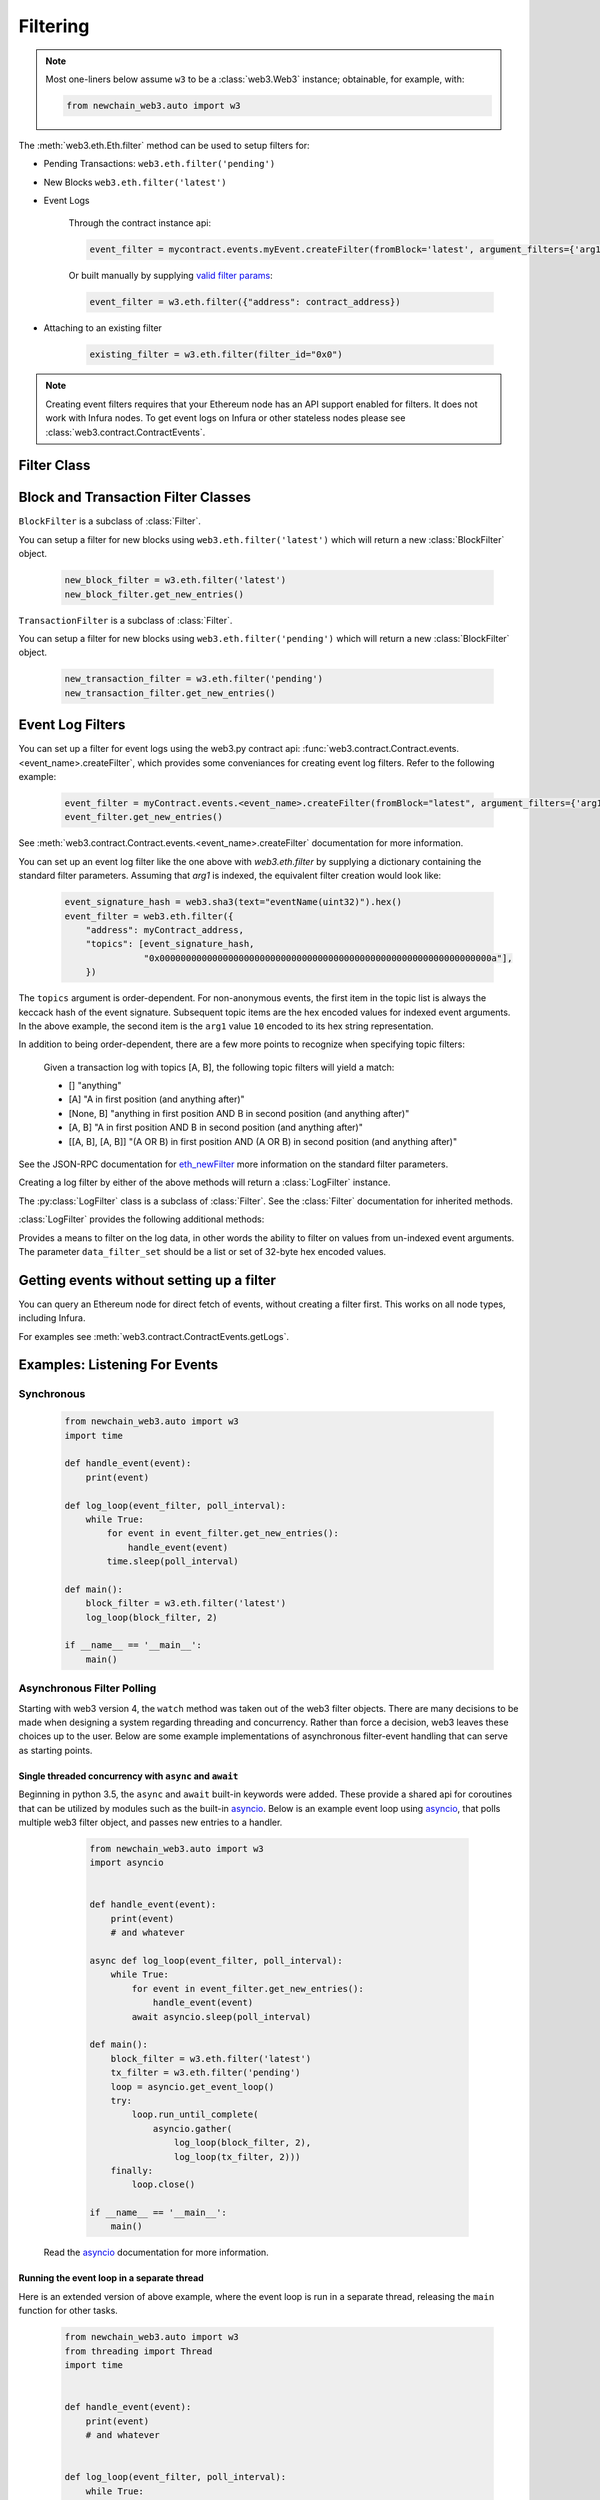 Filtering
=========


.. py:module:: web3.utils.filters

.. note ::

    Most one-liners below assume ``w3`` to be a :class:`web3.Web3` instance;
    obtainable, for example, with:

    .. code-block:: python

        from newchain_web3.auto import w3

The :meth:`web3.eth.Eth.filter` method can be used to setup filters for:

* Pending Transactions: ``web3.eth.filter('pending')``

* New Blocks ``web3.eth.filter('latest')``

* Event Logs

    Through the contract instance api:

    .. code-block:: python

        event_filter = mycontract.events.myEvent.createFilter(fromBlock='latest', argument_filters={'arg1':10})

    Or built manually by supplying `valid filter params <https://github.com/ethereum/wiki/wiki/JSON-RPC#eth_newfilter/>`_:

    .. code-block:: python

        event_filter = w3.eth.filter({"address": contract_address})

* Attaching to an existing filter

    .. code-block:: python

        existing_filter = w3.eth.filter(filter_id="0x0")

.. note ::

    Creating event filters requires that your Ethereum node has an API support enabled for filters.
    It does not work with Infura nodes. To get event logs on Infura or other
    stateless nodes please see :class:`web3.contract.ContractEvents`.


Filter Class
------------

.. py:class:: Filter(web3, filter_id)

.. py:attribute:: Filter.filter_id

    The ``filter_id`` for this filter as returned by the ``eth_newFilter`` RPC
    method when this filter was created.


.. py:method:: Filter.get_new_entries()

    Retrieve new entries for this filter.

    Logs will be retrieved using the
    :func:`web3.eth.Eth.getFilterChanges` which returns only new entries since the last
    poll.


.. py:method:: Filter.get_all_entries()

    Retrieve all entries for this filter.

    Logs will be retrieved using the
    :func:`web3.eth.Eth.getFilterLogs` which returns all entries that match the given
    filter.


.. py:method:: Filter.format_entry(entry)

    Hook for subclasses to modify the format of the log entries this filter
    returns, or passes to it's callback functions.

    By default this returns the ``entry`` parameter umodified.


.. py:method:: Filter.is_valid_entry(entry)

    Hook for subclasses to add additional programatic filtering.  The default
    implementation always returns ``True``.


Block and Transaction Filter Classes
------------------------------------

.. py:class:: BlockFilter(...)

``BlockFilter`` is a subclass of :class:`Filter`.

You can setup a filter for new blocks using ``web3.eth.filter('latest')`` which
will return a new :class:`BlockFilter` object.

    .. code-block:: python

        new_block_filter = w3.eth.filter('latest')
        new_block_filter.get_new_entries()

.. py:class:: TransactionFilter(...)

``TransactionFilter`` is a subclass of :class:`Filter`.

You can setup a filter for new blocks using ``web3.eth.filter('pending')`` which
will return a new :class:`BlockFilter` object.

    .. code-block:: python

        new_transaction_filter = w3.eth.filter('pending')
        new_transaction_filter.get_new_entries()


Event Log Filters
-----------------

You can set up a filter for event logs using the web3.py contract api: 
:func:`web3.contract.Contract.events.<event_name>.createFilter`, which provides some conveniances for
creating event log filters. Refer to the following example:

    .. code-block:: python

        event_filter = myContract.events.<event_name>.createFilter(fromBlock="latest", argument_filters={'arg1':10})
        event_filter.get_new_entries()

See :meth:`web3.contract.Contract.events.<event_name>.createFilter` documentation for more information.

You can set up an event log filter like the one above with `web3.eth.filter` by supplying a
dictionary containing the standard filter parameters. Assuming that `arg1` is indexed, the
equivalent filter creation would look like:

    .. code-block:: python

        event_signature_hash = web3.sha3(text="eventName(uint32)").hex()
        event_filter = web3.eth.filter({
            "address": myContract_address,
            "topics": [event_signature_hash,
                       "0x000000000000000000000000000000000000000000000000000000000000000a"],
            })

The ``topics`` argument is order-dependent. For non-anonymous events, the first item in the topic list is always the keccack hash of the event signature. Subsequent topic items are the hex encoded values for indexed event arguments. In the above example, the second item is the ``arg1`` value ``10`` encoded to its hex string representation.

In addition to being order-dependent, there are a few more points to recognize when specifying topic filters:

    Given a transaction log with topics [A, B], the following topic filters will yield a match:

    - [] "anything"
    - [A] "A in first position (and anything after)"
    - [None, B] "anything in first position AND B in second position (and anything after)"
    - [A, B] "A in first position AND B in second position (and anything after)"
    - [[A, B], [A, B]] "(A OR B) in first position AND (A OR B) in second position (and anything after)"

See the JSON-RPC documentation for `eth_newFilter <https://github.com/ethereum/wiki/wiki/JSON-RPC#eth_newfilter>`_ more information on the standard filter parameters.

Creating a log filter by either of the above methods will return a :class:`LogFilter` instance.

.. py:class:: LogFilter(web3, filter_id, log_entry_formatter=None, data_filter_set=None)

The :py:class:`LogFilter` class is a subclass of :class:`Filter`.  See the :class:`Filter`
documentation for inherited methods.

:class:`LogFilter` provides the following additional
methods:

.. py:method:: LogFilter.set_data_filters(data_filter_set)

Provides a means to filter on the log data, in other words the ability to filter on values from
un-indexed event arguments. The parameter ``data_filter_set`` should be a list or set of 32-byte hex encoded values.

Getting events without setting up a filter
------------------------------------------

You can query an Ethereum node for direct fetch of events, without creating a filter first.
This works on all node types, including Infura.

For examples see :meth:`web3.contract.ContractEvents.getLogs`.

Examples: Listening For Events
------------------------------

Synchronous
^^^^^^^^^^^

    .. code-block:: python

        from newchain_web3.auto import w3
        import time

        def handle_event(event):
            print(event)

        def log_loop(event_filter, poll_interval):
            while True:
                for event in event_filter.get_new_entries():
                    handle_event(event)
                time.sleep(poll_interval)

        def main():
            block_filter = w3.eth.filter('latest')
            log_loop(block_filter, 2)

        if __name__ == '__main__':
            main()

.. _asynchronous_filters:

Asynchronous Filter Polling
^^^^^^^^^^^^^^^^^^^^^^^^^^^^^^^^^^^^^^^^^^^^^^^^

Starting with web3 version 4, the ``watch`` method was taken out of the web3 filter objects.
There are many decisions to be made when designing a system regarding threading and concurrency.
Rather than force a decision, web3 leaves these choices up to the user. Below are some example 
implementations of asynchronous filter-event handling that can serve as starting points.

Single threaded concurrency with ``async`` and ``await``
""""""""""""""""""""""""""""""""""""""""""""""""""""""""

Beginning in python 3.5, the ``async`` and ``await`` built-in keywords were added.  These provide a
shared api for coroutines that can be utilized by modules such as the built-in asyncio_.  Below is 
an example event loop using asyncio_, that polls multiple web3 filter object, and passes new 
entries to a handler.

        .. code-block:: python

            from newchain_web3.auto import w3
            import asyncio


            def handle_event(event):
                print(event)
                # and whatever

            async def log_loop(event_filter, poll_interval):
                while True:
                    for event in event_filter.get_new_entries():
                        handle_event(event)
                    await asyncio.sleep(poll_interval)

            def main():
                block_filter = w3.eth.filter('latest')
                tx_filter = w3.eth.filter('pending')
                loop = asyncio.get_event_loop()
                try:
                    loop.run_until_complete(
                        asyncio.gather(
                            log_loop(block_filter, 2),
                            log_loop(tx_filter, 2)))
                finally:
                    loop.close()

            if __name__ == '__main__':
                main()

    Read the asyncio_ documentation for more information.

Running the event loop in a separate thread
"""""""""""""""""""""""""""""""""""""""""""

Here is an extended version of above example, where the event loop is run in a separate thread,
releasing the ``main`` function for other tasks.

        .. code-block:: python

            from newchain_web3.auto import w3
            from threading import Thread
            import time


            def handle_event(event):
                print(event)
                # and whatever


            def log_loop(event_filter, poll_interval):
                while True:
                    for event in event_filter.get_new_entries():
                        handle_event(event)
                    time.sleep(poll_interval)


            def main():
                block_filter = w3.eth.filter('latest')
                worker = Thread(target=log_loop, args=(block_filter, 5), daemon=True)
                worker.start()
                    # .. do some other stuff

            if __name__ == '__main__':
                main()

Here are some other libraries that provide frameworks for writing asynchronous python:

    * gevent_
    * twisted_
    * celery_

.. _asyncio: https://docs.python.org/3/library/asyncio.html
.. _gevent: https://www.gevent.org/
.. _twisted: https://twistedmatrix.com/
.. _celery: https://www.celeryproject.org/
